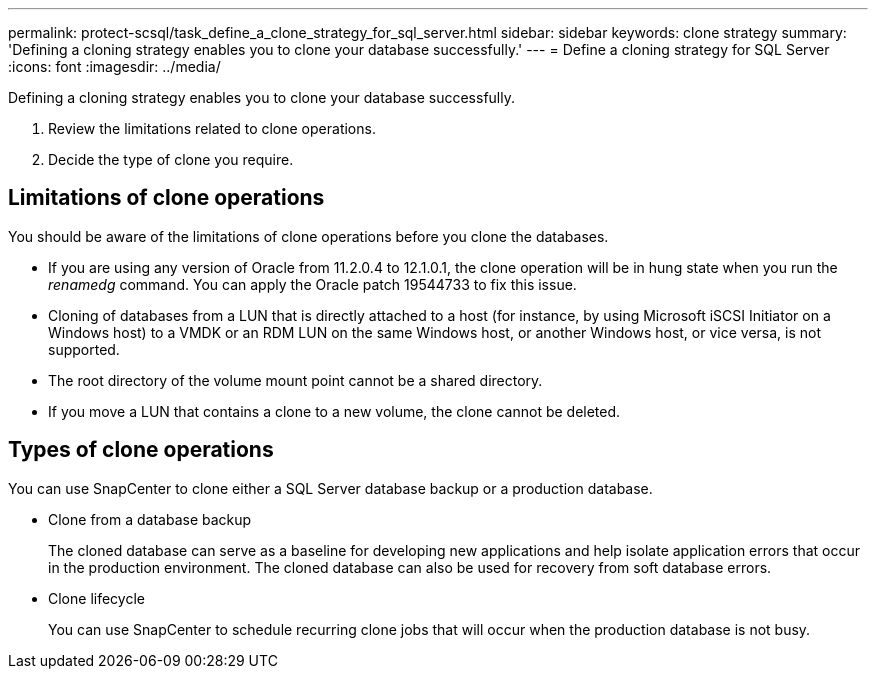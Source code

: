 ---
permalink: protect-scsql/task_define_a_clone_strategy_for_sql_server.html
sidebar: sidebar
keywords: clone strategy
summary: 'Defining a cloning strategy enables you to clone your database successfully.'
---
= Define a cloning strategy for SQL Server
:icons: font
:imagesdir: ../media/

[.lead]
Defining a cloning strategy enables you to clone your database successfully.

. Review the limitations related to clone operations.
. Decide the type of clone you require.

== Limitations of clone operations
You should be aware of the limitations of clone operations before you clone the databases.

* If you are using any version of Oracle from 11.2.0.4 to 12.1.0.1, the clone operation will be in
hung state when you run the _renamedg_ command. You can apply the Oracle patch 19544733
to fix this issue.

* Cloning of databases from a LUN that is directly attached to a host (for instance, by using
Microsoft iSCSI Initiator on a Windows host) to a VMDK or an RDM LUN on the same
Windows host, or another Windows host, or vice versa, is not supported.

* The root directory of the volume mount point cannot be a shared directory.

* If you move a LUN that contains a clone to a new volume, the clone cannot be deleted.

== Types of clone operations
You can use SnapCenter to clone either a SQL Server database backup or a production database.

* Clone from a database backup
+
The cloned database can serve as a baseline for developing new applications and help isolate
application errors that occur in the production environment. The cloned database can also be
used for recovery from soft database errors.

* Clone lifecycle
+
You can use SnapCenter to schedule recurring clone jobs that will occur when the production
database is not busy.
